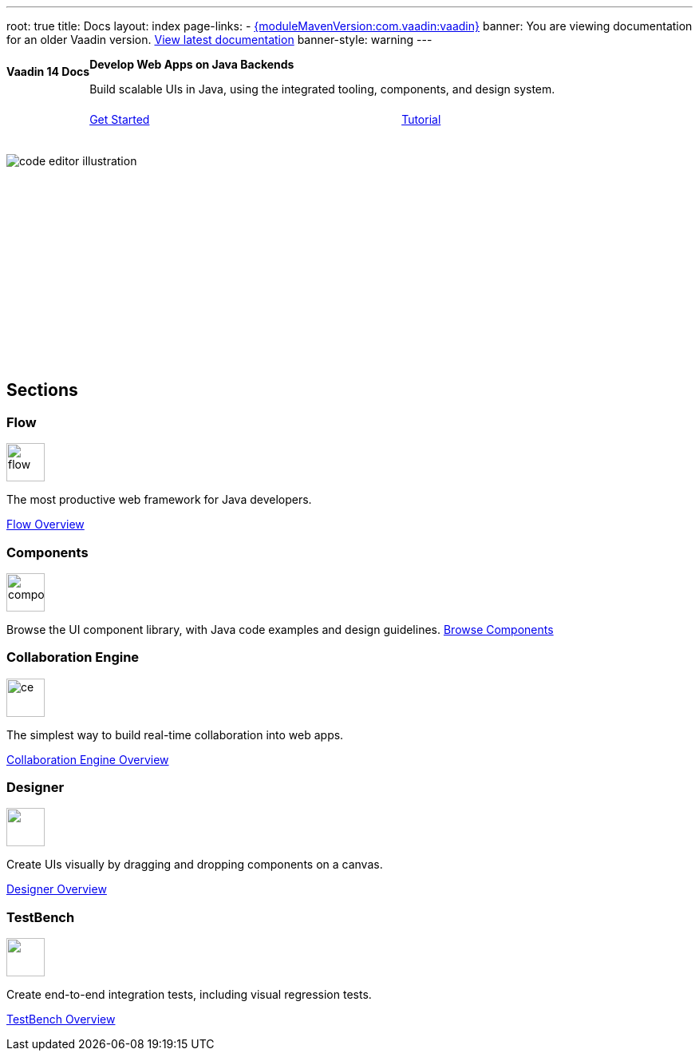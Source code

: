---
root: true
title: Docs
layout: index
page-links:
  - https://github.com/vaadin/platform/releases/tag/{moduleMavenVersion:com.vaadin:vaadin}[{moduleMavenVersion:com.vaadin:vaadin}]
banner: You are viewing documentation for an older Vaadin version. link:/docs/latest[View latest documentation]
banner-style: warning
---

[.hero]
--
[discrete]
= Vaadin 14 Docs

++++
<div class="column">
<h2>Develop Web Apps on Java Backends</h2>
<p class="lead">Build scalable UIs in Java, using the integrated tooling, components, and design system.
<div class="buttons">
<a href="flow/guide/quick-start" class="button primary water">Get Started</a>
<a href="flow/tutorial/overview" class="button secondary water">Tutorial</a>
</div>
</p>
</div>
++++

[.column.hero-illustration]
image:_images/code-editor-illustration.svg[opts=inline]
--

[.cards.quiet.large.hide-title]
== Sections

[.card.large]
=== Flow
image::_images/flow.svg[opts=inline, role=icon, width=48]
The most productive web framework for Java developers.

xref:/flow/overview#[Flow Overview]

[.card.large]
=== Components
image::_images/components.svg[opts=inline, role=icon, width=48]
Browse the UI component library, with Java code examples and design guidelines.
xref:/ds/components#[Browse Components]

[.card.large]
=== Collaboration Engine
image::_images/ce.svg[opts=inline, role=icon, width=48]
The simplest way to build real-time collaboration into web apps.

xref:/ce/overview#[Collaboration Engine Overview]

[.card.large]
=== Designer
image::_images/designer.svg["", opts=inline, role=icon, width=48]
Create UIs visually by dragging and dropping components on a canvas.

xref:/tools/designer/overview#[Designer Overview]

[.card.large]
=== TestBench
image::_images/testbench.svg["", opts=inline, role=icon, width=48]
Create end-to-end integration tests, including visual regression tests.

xref:/tools/testbench/overview#[TestBench Overview]

++++
<style>
nav[aria-label=breadcrumb] {
  display: none;
}

.hero {
  padding: var(--docs-space-m) var(--docs-space-xl);
  margin: 0;
  background-color: var(--docs-surface-color-2);
  border-radius: var(--docs-border-radius-l);
  overflow: hidden;
}

.hero .content {
  display: flex;
  flex-wrap: wrap;
}

.hero header {
  width: 100%;
  margin: 1rem 0;
  display: block;
}

.hero header div {
  margin: 0;
}

.hero h1 {
  font-size: var(--docs-font-size-h5) !important;
  color: var(--docs-tertiary-text-color) !important;
  letter-spacing: 0 !important;
}

.hero h2 {
  font-size: var(--docs-font-size-h1);
  margin-top: 0;
}

.hero .column {
  width: 50%;
  min-width: 15rem;
  flex: auto;
}

.hero-illustration {
  height: 280px;
  margin-inline-end: calc(var(--docs-space-xl) * -1);
}

.hero-illustration svg {
  height: 460px;
}

.hero .buttons {
  display: flex;
  flex-wrap: wrap;
  gap: var(--docs-space-m);
  white-space: nowrap;
  margin: 1.5em 0;
}

.hero .buttons a {
  flex-grow: 1;
}
</style>
++++
